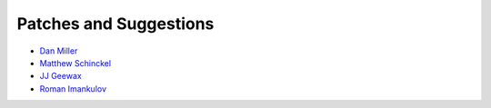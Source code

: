 Patches and Suggestions
```````````````````````

- `Dan Miller <https://github.com/dnmiller>`_
- `Matthew Schinckel <https://github.com/schinckel>`_
- `JJ Geewax <https://github.com/jgeewax>`_
- `Roman Imankulov <https://github.com/imankulov>`_
